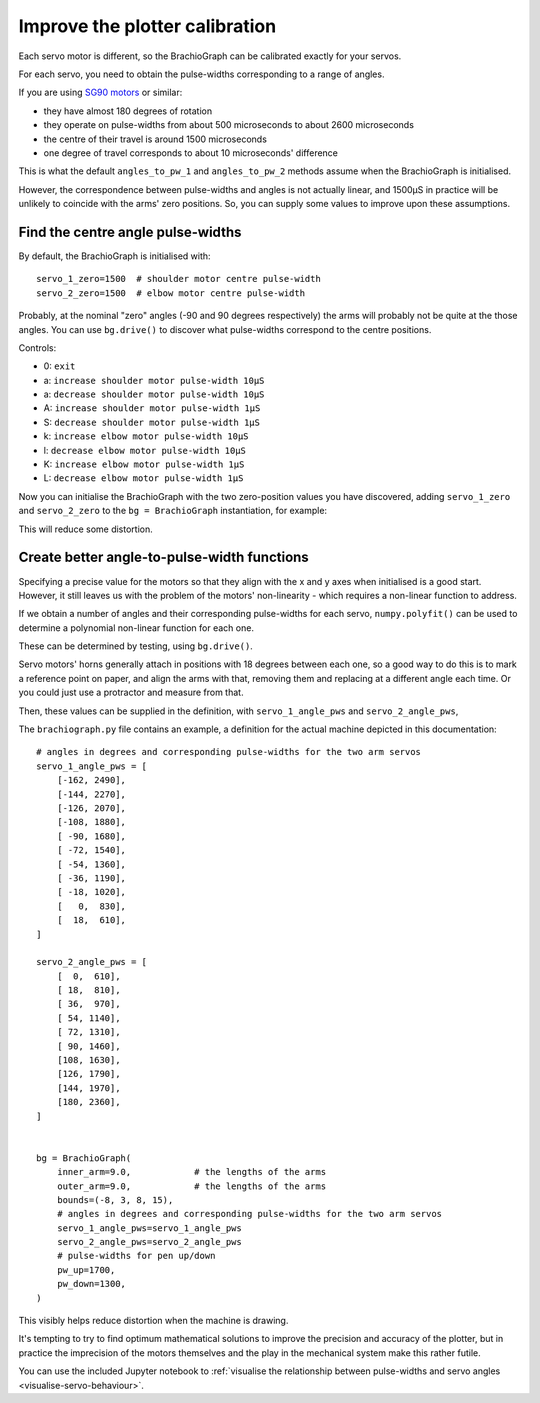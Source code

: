 .. _improve-calibration:

Improve the plotter calibration
-------------------------------

Each servo motor is different, so the BrachioGraph can be calibrated exactly for your servos.

For each servo, you need to obtain the pulse-widths corresponding to a range of angles.

If you are using `SG90 motors <http://www.towerpro.com.tw/product/sg90-analog/>`_ or similar:

* they have almost 180 degrees of rotation
* they operate on pulse-widths from about 500 microseconds to about 2600 microseconds
* the centre of their travel is around 1500 microseconds
* one degree of travel corresponds to about 10 microseconds' difference

This is what the default ``angles_to_pw_1`` and ``angles_to_pw_2`` methods assume when the BrachioGraph is initialised.

However, the correspondence between pulse-widths and angles is not actually linear, and 1500µS in practice will be unlikely to coincide with the arms' zero positions. So, you can supply some values to improve upon these assumptions.


Find the centre angle pulse-widths
~~~~~~~~~~~~~~~~~~~~~~~~~~~~~~~~~~

By default, the BrachioGraph is initialised with::

    servo_1_zero=1500  # shoulder motor centre pulse-width
    servo_2_zero=1500  # elbow motor centre pulse-width

Probably, at the nominal "zero" angles (-90 and 90 degrees respectively) the arms will probably not be quite at the
those angles. You can use ``bg.drive()`` to discover what pulse-widths correspond to the centre positions.

Controls:

* 0: ``exit``
* a: ``increase shoulder motor pulse-width 10µS``
* a: ``decrease shoulder motor pulse-width 10µS``
* A: ``increase shoulder motor pulse-width 1µS``
* S: ``decrease shoulder motor pulse-width 1µS``
* k: ``increase elbow motor pulse-width 10µS``
* l: ``decrease elbow motor pulse-width 10µS``
* K: ``increase elbow motor pulse-width 1µS``
* L: ``decrease elbow motor pulse-width 1µS``

Now you can initialise the BrachioGraph with the two zero-position values you have discovered, adding ``servo_1_zero``
and ``servo_2_zero`` to the ``bg = BrachioGraph`` instantiation, for example:

..  code-block:: python
    :emphasize-lines: 4

    bg = BrachioGraph(
        inner_arm=9, outer_arm=9,
        bounds=bounds=(-8, 3, 8, 15),
        servo_1_zero=1695, servo_2_zero=1480
    )

This will reduce some distortion.


.. _polyfit:

Create better angle-to-pulse-width functions
~~~~~~~~~~~~~~~~~~~~~~~~~~~~~~~~~~~~~~~~~~~~

Specifying a precise value for the motors so that they align with the x and y axes when initialised is a good start.
However, it still leaves us with the problem of the motors' non-linearity - which requires a non-linear function to
address.

If we obtain a number of angles and their corresponding pulse-widths for each servo, ``numpy.polyfit()`` can be used to
determine a polynomial non-linear function for each one.

These can be determined by testing, using ``bg.drive()``.

Servo motors' horns generally attach in positions with 18 degrees between each one, so a good way to do this is to mark
a reference point on paper, and align the arms with that, removing them and replacing at a different angle each time.
Or you could just use a protractor and measure from that.

Then, these values can be supplied in the definition, with ``servo_1_angle_pws`` and ``servo_2_angle_pws``,

The ``brachiograph.py`` file contains an example, a definition for the actual machine depicted in this documentation::

    # angles in degrees and corresponding pulse-widths for the two arm servos
    servo_1_angle_pws = [
        [-162, 2490],
        [-144, 2270],
        [-126, 2070],
        [-108, 1880],
        [ -90, 1680],
        [ -72, 1540],
        [ -54, 1360],
        [ -36, 1190],
        [ -18, 1020],
        [   0,  830],
        [  18,  610],
    ]

    servo_2_angle_pws = [
        [  0,  610],
        [ 18,  810],
        [ 36,  970],
        [ 54, 1140],
        [ 72, 1310],
        [ 90, 1460],
        [108, 1630],
        [126, 1790],
        [144, 1970],
        [180, 2360],
    ]


    bg = BrachioGraph(
        inner_arm=9.0,            # the lengths of the arms
        outer_arm=9.0,            # the lengths of the arms
        bounds=(-8, 3, 8, 15),
        # angles in degrees and corresponding pulse-widths for the two arm servos
        servo_1_angle_pws=servo_1_angle_pws
        servo_2_angle_pws=servo_2_angle_pws
        # pulse-widths for pen up/down
        pw_up=1700,
        pw_down=1300,
    )

This visibly helps reduce distortion when the machine is drawing.

It's tempting to try to find optimum mathematical solutions to improve the precision and accuracy of the plotter, but
in practice the imprecision of the motors themselves and the play in the mechanical system make this rather futile.

You can use the included Jupyter notebook to :ref:`visualise the relationship between pulse-widths and servo angles
<visualise-servo-behaviour>`.
